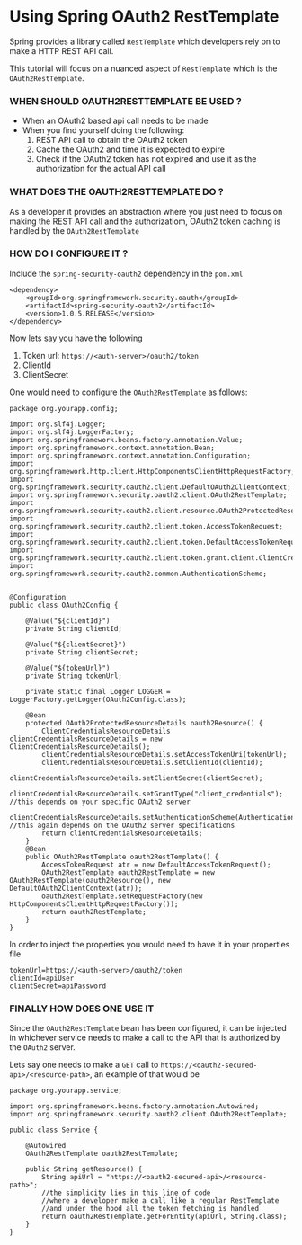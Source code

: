 * Using Spring OAuth2 RestTemplate

Spring provides a library called ~RestTemplate~ which developers rely on to make a HTTP REST API call. 

This tutorial will focus on a nuanced aspect of ~RestTemplate~ which is the ~OAuth2RestTemplate~.

*** WHEN SHOULD OAUTH2RESTTEMPLATE BE USED ?

- When an OAuth2 based api call needs to be made
- When you find yourself doing the following:
  1. REST API call to obtain the OAuth2 token
  2. Cache the OAuth2 and time it is expected to expire
  3. Check if the OAuth2 token has not expired and use it as the authorization for the actual API call

*** WHAT DOES THE OAUTH2RESTTEMPLATE DO ?

As a developer it provides an abstraction where you just need to focus on making the REST API call and the authorizatiom, OAuth2 token caching is handled by the ~OAuth2RestTemplate~

*** HOW DO I CONFIGURE IT ?

Include the ~spring-security-oauth2~ dependency in the ~pom.xml~

#+begin_src 
<dependency>
    <groupId>org.springframework.security.oauth</groupId>
    <artifactId>spring-security-oauth2</artifactId>
    <version>1.0.5.RELEASE</version>
</dependency>  
#+end_src

Now lets say you have the following

1. Token url: ~https://<auth-server>/oauth2/token~
2. ClientId
3. ClientSecret

One would need to configure the ~OAuth2RestTemplate~ as follows:   

#+begin_src 
package org.yourapp.config;

import org.slf4j.Logger;
import org.slf4j.LoggerFactory;
import org.springframework.beans.factory.annotation.Value;
import org.springframework.context.annotation.Bean;
import org.springframework.context.annotation.Configuration;
import org.springframework.http.client.HttpComponentsClientHttpRequestFactory;
import org.springframework.security.oauth2.client.DefaultOAuth2ClientContext;
import org.springframework.security.oauth2.client.OAuth2RestTemplate;
import org.springframework.security.oauth2.client.resource.OAuth2ProtectedResourceDetails;
import org.springframework.security.oauth2.client.token.AccessTokenRequest;
import org.springframework.security.oauth2.client.token.DefaultAccessTokenRequest;
import org.springframework.security.oauth2.client.token.grant.client.ClientCredentialsResourceDetails;
import org.springframework.security.oauth2.common.AuthenticationScheme;


@Configuration
public class OAuth2Config {

    @Value("${clientId}")
    private String clientId;

    @Value("${clientSecret}")
    private String clientSecret;

    @Value("${tokenUrl}")
    private String tokenUrl;

    private static final Logger LOGGER = LoggerFactory.getLogger(OAuth2Config.class);

    @Bean
    protected OAuth2ProtectedResourceDetails oauth2Resource() {
        ClientCredentialsResourceDetails clientCredentialsResourceDetails = new ClientCredentialsResourceDetails();
        clientCredentialsResourceDetails.setAccessTokenUri(tokenUrl);
        clientCredentialsResourceDetails.setClientId(clientId);
        clientCredentialsResourceDetails.setClientSecret(clientSecret);
        clientCredentialsResourceDetails.setGrantType("client_credentials"); //this depends on your specific OAuth2 server
        clientCredentialsResourceDetails.setAuthenticationScheme(AuthenticationScheme.header); //this again depends on the OAuth2 server specifications
        return clientCredentialsResourceDetails;
    }
    @Bean
    public OAuth2RestTemplate oauth2RestTemplate() {
        AccessTokenRequest atr = new DefaultAccessTokenRequest();
        OAuth2RestTemplate oauth2RestTemplate = new OAuth2RestTemplate(oauth2Resource(), new DefaultOAuth2ClientContext(atr));
        oauth2RestTemplate.setRequestFactory(new HttpComponentsClientHttpRequestFactory());
        return oauth2RestTemplate;
    }
}  
#+end_src

In order to inject the properties you would need to have it in your properties file

#+begin_src 
tokenUrl=https://<auth-server>/oauth2/token
clientId=apiUser
clientSecret=apiPassword  
#+end_src

*** FINALLY HOW DOES ONE USE IT

Since the ~OAuth2RestTemplate~ bean has been configured, it can be injected in whichever service needs to make a call to the API that is authorized by the ~OAuth2~ server.

Lets say one needs to make a ~GET~ call to ~https://<oauth2-secured-api>/<resource-path>~, an example of that would be    

#+begin_src 
package org.yourapp.service;

import org.springframework.beans.factory.annotation.Autowired;
import org.springframework.security.oauth2.client.OAuth2RestTemplate;

public class Service {
    
    @Autowired
    OAuth2RestTemplate oauth2RestTemplate;

    public String getResource() {
        String apiUrl = "https://<oauth2-secured-api>/<resource-path>";
        //the simplicity lies in this line of code
        //where a developer make a call like a regular RestTemplate 
        //and under the hood all the token fetching is handled
        return oauth2RestTemplate.getForEntity(apiUrl, String.class);
    }
}  
#+end_src

